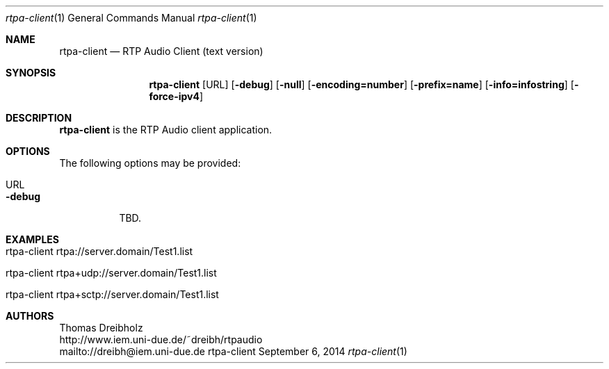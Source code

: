 .\" ##########################################################################
.\" ####                                                                  ####
.\" ####                      RTP Audio Server Project                    ####
.\" ####                    ============================                  ####
.\" ####                                                                  ####
.\" #### RTP Audio Client Manpage                                         ####
.\" ####                                                                  ####
.\" ####           Copyright (C) 1999-2017 by Thomas Dreibholz            ####
.\" ####                                                                  ####
.\" #### Contact:                                                         ####
.\" ####    EMail: dreibh@iem.uni-due.de                                  ####
.\" ####    WWW:   http://www.iem.uni-due.de/~dreibh/rtpaudio             ####
.\" ####                                                                  ####
.\" #### ---------------------------------------------------------------- ####
.\" ####                                                                  ####
.\" #### This program is free software: you can redistribute it and/or    ####
.\" #### modify it under the terms of the GNU General Public License as   ####
.\" #### published by the Free Software Foundation, either version 3 of   ####
.\" #### the License, or (at your option) any later version.              ####
.\" ####                                                                  ####
.\" #### This program is distributed in the hope that it will be useful,  ####
.\" #### but WITHOUT ANY WARRANTY; without even the implied warranty of   ####
.\" #### MERCHANTABILITY or FITNESS FOR A PARTICULAR PURPOSE.  See the    ####
.\" #### GNU General Public License for more details.                     ####
.\" ####                                                                  ####
.\" #### You should have received a copy of the GNU General Public        ####
.\" #### License along with this program.  If not, see                    ####
.\" #### <http://www.gnu.org/licenses/>.                                  ####
.\" ####                                                                  ####
.\" ##########################################################################
.\" $Id$
.\"
.\" ###### Setup ############################################################
.Dd September 6, 2014
.Dt rtpa-client 1
.Os rtpa-client
.\" ###### Name #############################################################
.Sh NAME
.Nm rtpa-client
.Nd RTP Audio Client (text version)
.\" ###### Synopsis #########################################################
.Sh SYNOPSIS
.Nm rtpa-client
.Op URL
.Op Fl debug
.Op Fl null
.Op Fl encoding=number
.Op Fl prefix=name
.Op Fl info=infostring
.Op Fl force-ipv4
.\" ###### Description ######################################################
.Sh DESCRIPTION
.Nm rtpa-client
is the RTP Audio client application.
.Pp
.\" ###### Arguments ########################################################
.Sh OPTIONS
The following options may be provided:
.Bl -tag -width indent
.It URL
.It Fl debug
TBD.
.El
.\" ###### Arguments ########################################################
.Sh EXAMPLES
.Bl -tag -width indent
.It rtpa-client rtpa://server.domain/Test1.list
.It rtpa-client rtpa+udp://server.domain/Test1.list
.It rtpa-client rtpa+sctp://server.domain/Test1.list
.El
.\" ###### Authors ##########################################################
.Sh AUTHORS
Thomas Dreibholz
.br
http://www.iem.uni-due.de/~dreibh/rtpaudio
.br
mailto://dreibh@iem.uni-due.de
.br
